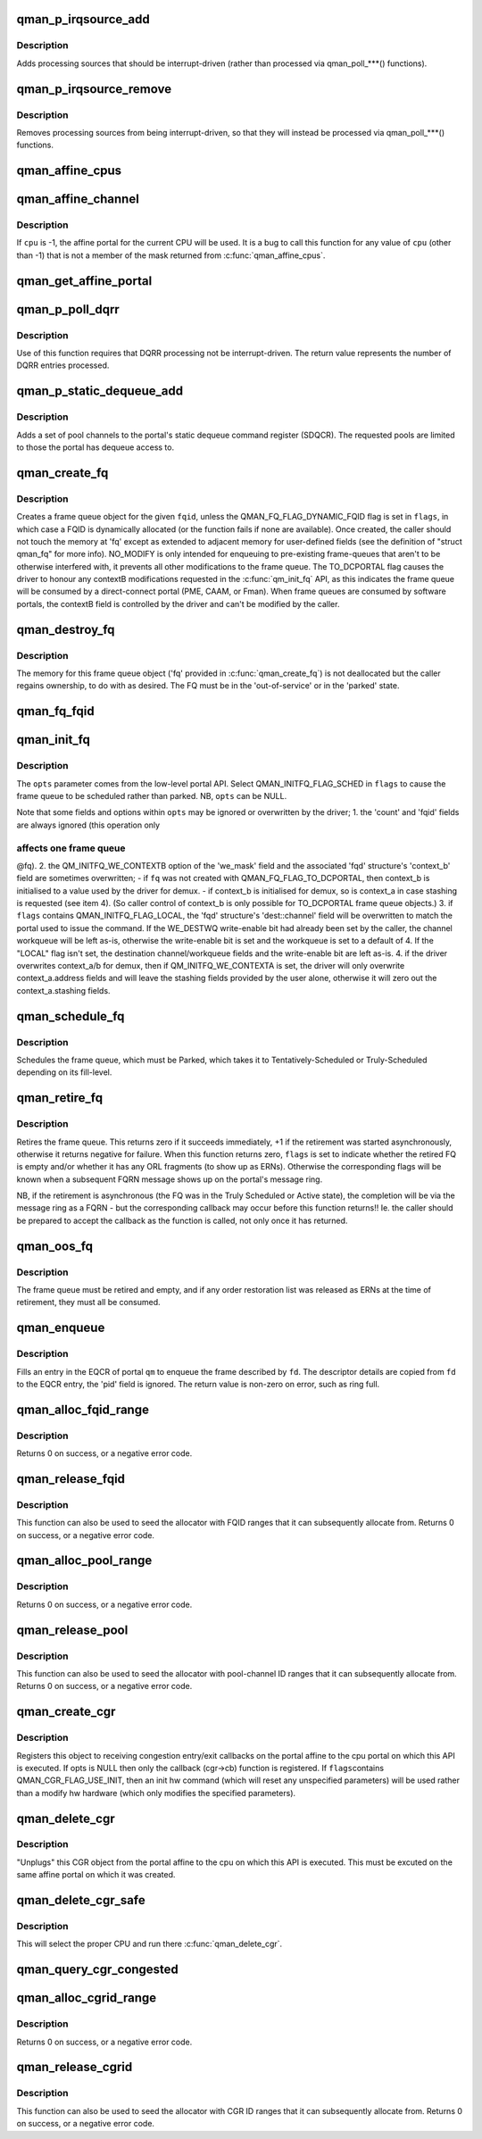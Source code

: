 .. -*- coding: utf-8; mode: rst -*-
.. src-file: include/soc/fsl/qman.h

.. _`qman_p_irqsource_add`:

qman_p_irqsource_add
====================

.. c:function:: void qman_p_irqsource_add(struct qman_portal *p, u32 bits)

    add processing sources to be interrupt-driven

    :param struct qman_portal \*p:
        *undescribed*

    :param u32 bits:
        bitmask of QM_PIRQ\_\*\*I processing sources

.. _`qman_p_irqsource_add.description`:

Description
-----------

Adds processing sources that should be interrupt-driven (rather than
processed via qman_poll\_\*\*\*() functions).

.. _`qman_p_irqsource_remove`:

qman_p_irqsource_remove
=======================

.. c:function:: void qman_p_irqsource_remove(struct qman_portal *p, u32 bits)

    remove processing sources from being int-driven

    :param struct qman_portal \*p:
        *undescribed*

    :param u32 bits:
        bitmask of QM_PIRQ\_\*\*I processing sources

.. _`qman_p_irqsource_remove.description`:

Description
-----------

Removes processing sources from being interrupt-driven, so that they will
instead be processed via qman_poll\_\*\*\*() functions.

.. _`qman_affine_cpus`:

qman_affine_cpus
================

.. c:function:: const cpumask_t *qman_affine_cpus( void)

    return a mask of cpus that have affine portals

    :param  void:
        no arguments

.. _`qman_affine_channel`:

qman_affine_channel
===================

.. c:function:: u16 qman_affine_channel(int cpu)

    return the channel ID of an portal

    :param int cpu:
        the cpu whose affine portal is the subject of the query

.. _`qman_affine_channel.description`:

Description
-----------

If \ ``cpu``\  is -1, the affine portal for the current CPU will be used. It is a
bug to call this function for any value of \ ``cpu``\  (other than -1) that is not a
member of the mask returned from \ :c:func:`qman_affine_cpus`\ .

.. _`qman_get_affine_portal`:

qman_get_affine_portal
======================

.. c:function:: struct qman_portal *qman_get_affine_portal(int cpu)

    return the portal pointer affine to cpu

    :param int cpu:
        the cpu whose affine portal is the subject of the query

.. _`qman_p_poll_dqrr`:

qman_p_poll_dqrr
================

.. c:function:: int qman_p_poll_dqrr(struct qman_portal *p, unsigned int limit)

    process DQRR (fast-path) entries

    :param struct qman_portal \*p:
        *undescribed*

    :param unsigned int limit:
        the maximum number of DQRR entries to process

.. _`qman_p_poll_dqrr.description`:

Description
-----------

Use of this function requires that DQRR processing not be interrupt-driven.
The return value represents the number of DQRR entries processed.

.. _`qman_p_static_dequeue_add`:

qman_p_static_dequeue_add
=========================

.. c:function:: void qman_p_static_dequeue_add(struct qman_portal *p, u32 pools)

    Add pool channels to the portal SDQCR

    :param struct qman_portal \*p:
        *undescribed*

    :param u32 pools:
        bit-mask of pool channels, using QM_SDQCR_CHANNELS_POOL(n)

.. _`qman_p_static_dequeue_add.description`:

Description
-----------

Adds a set of pool channels to the portal's static dequeue command register
(SDQCR). The requested pools are limited to those the portal has dequeue
access to.

.. _`qman_create_fq`:

qman_create_fq
==============

.. c:function:: int qman_create_fq(u32 fqid, u32 flags, struct qman_fq *fq)

    Allocates a FQ

    :param u32 fqid:
        the index of the FQD to encapsulate, must be "Out of Service"

    :param u32 flags:
        bit-mask of QMAN_FQ_FLAG\_\*\*\* options

    :param struct qman_fq \*fq:
        memory for storing the 'fq', with callbacks filled in

.. _`qman_create_fq.description`:

Description
-----------

Creates a frame queue object for the given \ ``fqid``\ , unless the
QMAN_FQ_FLAG_DYNAMIC_FQID flag is set in \ ``flags``\ , in which case a FQID is
dynamically allocated (or the function fails if none are available). Once
created, the caller should not touch the memory at 'fq' except as extended to
adjacent memory for user-defined fields (see the definition of "struct
qman_fq" for more info). NO_MODIFY is only intended for enqueuing to
pre-existing frame-queues that aren't to be otherwise interfered with, it
prevents all other modifications to the frame queue. The TO_DCPORTAL flag
causes the driver to honour any contextB modifications requested in the
\ :c:func:`qm_init_fq`\  API, as this indicates the frame queue will be consumed by a
direct-connect portal (PME, CAAM, or Fman). When frame queues are consumed by
software portals, the contextB field is controlled by the driver and can't be
modified by the caller.

.. _`qman_destroy_fq`:

qman_destroy_fq
===============

.. c:function:: void qman_destroy_fq(struct qman_fq *fq)

    Deallocates a FQ

    :param struct qman_fq \*fq:
        the frame queue object to release

.. _`qman_destroy_fq.description`:

Description
-----------

The memory for this frame queue object ('fq' provided in \ :c:func:`qman_create_fq`\ ) is
not deallocated but the caller regains ownership, to do with as desired. The
FQ must be in the 'out-of-service' or in the 'parked' state.

.. _`qman_fq_fqid`:

qman_fq_fqid
============

.. c:function:: u32 qman_fq_fqid(struct qman_fq *fq)

    Queries the frame queue ID of a FQ object

    :param struct qman_fq \*fq:
        the frame queue object to query

.. _`qman_init_fq`:

qman_init_fq
============

.. c:function:: int qman_init_fq(struct qman_fq *fq, u32 flags, struct qm_mcc_initfq *opts)

    Initialises FQ fields, leaves the FQ "parked" or "scheduled"

    :param struct qman_fq \*fq:
        the frame queue object to modify, must be 'parked' or new.

    :param u32 flags:
        bit-mask of QMAN_INITFQ_FLAG\_\*\*\* options

    :param struct qm_mcc_initfq \*opts:
        the FQ-modification settings, as defined in the low-level API

.. _`qman_init_fq.description`:

Description
-----------

The \ ``opts``\  parameter comes from the low-level portal API. Select
QMAN_INITFQ_FLAG_SCHED in \ ``flags``\  to cause the frame queue to be scheduled
rather than parked. NB, \ ``opts``\  can be NULL.

Note that some fields and options within \ ``opts``\  may be ignored or overwritten
by the driver;
1. the 'count' and 'fqid' fields are always ignored (this operation only

.. _`qman_init_fq.affects-one-frame-queue`:

affects one frame queue
-----------------------

@fq).
2. the QM_INITFQ_WE_CONTEXTB option of the 'we_mask' field and the associated
'fqd' structure's 'context_b' field are sometimes overwritten;
- if \ ``fq``\  was not created with QMAN_FQ_FLAG_TO_DCPORTAL, then context_b is
initialised to a value used by the driver for demux.
- if context_b is initialised for demux, so is context_a in case stashing
is requested (see item 4).
(So caller control of context_b is only possible for TO_DCPORTAL frame queue
objects.)
3. if \ ``flags``\  contains QMAN_INITFQ_FLAG_LOCAL, the 'fqd' structure's
'dest::channel' field will be overwritten to match the portal used to issue
the command. If the WE_DESTWQ write-enable bit had already been set by the
caller, the channel workqueue will be left as-is, otherwise the write-enable
bit is set and the workqueue is set to a default of 4. If the "LOCAL" flag
isn't set, the destination channel/workqueue fields and the write-enable bit
are left as-is.
4. if the driver overwrites context_a/b for demux, then if
QM_INITFQ_WE_CONTEXTA is set, the driver will only overwrite
context_a.address fields and will leave the stashing fields provided by the
user alone, otherwise it will zero out the context_a.stashing fields.

.. _`qman_schedule_fq`:

qman_schedule_fq
================

.. c:function:: int qman_schedule_fq(struct qman_fq *fq)

    Schedules a FQ

    :param struct qman_fq \*fq:
        the frame queue object to schedule, must be 'parked'

.. _`qman_schedule_fq.description`:

Description
-----------

Schedules the frame queue, which must be Parked, which takes it to
Tentatively-Scheduled or Truly-Scheduled depending on its fill-level.

.. _`qman_retire_fq`:

qman_retire_fq
==============

.. c:function:: int qman_retire_fq(struct qman_fq *fq, u32 *flags)

    Retires a FQ

    :param struct qman_fq \*fq:
        the frame queue object to retire

    :param u32 \*flags:
        FQ flags (QMAN_FQ_STATE\*) if retirement completes immediately

.. _`qman_retire_fq.description`:

Description
-----------

Retires the frame queue. This returns zero if it succeeds immediately, +1 if
the retirement was started asynchronously, otherwise it returns negative for
failure. When this function returns zero, \ ``flags``\  is set to indicate whether
the retired FQ is empty and/or whether it has any ORL fragments (to show up
as ERNs). Otherwise the corresponding flags will be known when a subsequent
FQRN message shows up on the portal's message ring.

NB, if the retirement is asynchronous (the FQ was in the Truly Scheduled or
Active state), the completion will be via the message ring as a FQRN - but
the corresponding callback may occur before this function returns!! Ie. the
caller should be prepared to accept the callback as the function is called,
not only once it has returned.

.. _`qman_oos_fq`:

qman_oos_fq
===========

.. c:function:: int qman_oos_fq(struct qman_fq *fq)

    Puts a FQ "out of service"

    :param struct qman_fq \*fq:
        the frame queue object to be put out-of-service, must be 'retired'

.. _`qman_oos_fq.description`:

Description
-----------

The frame queue must be retired and empty, and if any order restoration list
was released as ERNs at the time of retirement, they must all be consumed.

.. _`qman_enqueue`:

qman_enqueue
============

.. c:function:: int qman_enqueue(struct qman_fq *fq, const struct qm_fd *fd)

    Enqueue a frame to a frame queue

    :param struct qman_fq \*fq:
        the frame queue object to enqueue to

    :param const struct qm_fd \*fd:
        a descriptor of the frame to be enqueued

.. _`qman_enqueue.description`:

Description
-----------

Fills an entry in the EQCR of portal \ ``qm``\  to enqueue the frame described by
\ ``fd``\ . The descriptor details are copied from \ ``fd``\  to the EQCR entry, the 'pid'
field is ignored. The return value is non-zero on error, such as ring full.

.. _`qman_alloc_fqid_range`:

qman_alloc_fqid_range
=====================

.. c:function:: int qman_alloc_fqid_range(u32 *result, u32 count)

    Allocate a contiguous range of FQIDs

    :param u32 \*result:
        is set by the API to the base FQID of the allocated range

    :param u32 count:
        the number of FQIDs required

.. _`qman_alloc_fqid_range.description`:

Description
-----------

Returns 0 on success, or a negative error code.

.. _`qman_release_fqid`:

qman_release_fqid
=================

.. c:function:: int qman_release_fqid(u32 fqid)

    Release the specified frame queue ID

    :param u32 fqid:
        the FQID to be released back to the resource pool

.. _`qman_release_fqid.description`:

Description
-----------

This function can also be used to seed the allocator with
FQID ranges that it can subsequently allocate from.
Returns 0 on success, or a negative error code.

.. _`qman_alloc_pool_range`:

qman_alloc_pool_range
=====================

.. c:function:: int qman_alloc_pool_range(u32 *result, u32 count)

    Allocate a contiguous range of pool-channel IDs

    :param u32 \*result:
        is set by the API to the base pool-channel ID of the allocated range

    :param u32 count:
        the number of pool-channel IDs required

.. _`qman_alloc_pool_range.description`:

Description
-----------

Returns 0 on success, or a negative error code.

.. _`qman_release_pool`:

qman_release_pool
=================

.. c:function:: int qman_release_pool(u32 id)

    Release the specified pool-channel ID

    :param u32 id:
        the pool-chan ID to be released back to the resource pool

.. _`qman_release_pool.description`:

Description
-----------

This function can also be used to seed the allocator with
pool-channel ID ranges that it can subsequently allocate from.
Returns 0 on success, or a negative error code.

.. _`qman_create_cgr`:

qman_create_cgr
===============

.. c:function:: int qman_create_cgr(struct qman_cgr *cgr, u32 flags, struct qm_mcc_initcgr *opts)

    Register a congestion group object

    :param struct qman_cgr \*cgr:
        the 'cgr' object, with fields filled in

    :param u32 flags:
        QMAN_CGR_FLAG\_\* values

    :param struct qm_mcc_initcgr \*opts:
        optional state of CGR settings

.. _`qman_create_cgr.description`:

Description
-----------

Registers this object to receiving congestion entry/exit callbacks on the
portal affine to the cpu portal on which this API is executed. If opts is
NULL then only the callback (cgr->cb) function is registered. If \ ``flags``\ 
contains QMAN_CGR_FLAG_USE_INIT, then an init hw command (which will reset
any unspecified parameters) will be used rather than a modify hw hardware
(which only modifies the specified parameters).

.. _`qman_delete_cgr`:

qman_delete_cgr
===============

.. c:function:: int qman_delete_cgr(struct qman_cgr *cgr)

    Deregisters a congestion group object

    :param struct qman_cgr \*cgr:
        the 'cgr' object to deregister

.. _`qman_delete_cgr.description`:

Description
-----------

"Unplugs" this CGR object from the portal affine to the cpu on which this API
is executed. This must be excuted on the same affine portal on which it was
created.

.. _`qman_delete_cgr_safe`:

qman_delete_cgr_safe
====================

.. c:function:: void qman_delete_cgr_safe(struct qman_cgr *cgr)

    Deregisters a congestion group object from any CPU

    :param struct qman_cgr \*cgr:
        the 'cgr' object to deregister

.. _`qman_delete_cgr_safe.description`:

Description
-----------

This will select the proper CPU and run there \ :c:func:`qman_delete_cgr`\ .

.. _`qman_query_cgr_congested`:

qman_query_cgr_congested
========================

.. c:function:: int qman_query_cgr_congested(struct qman_cgr *cgr, bool *result)

    Queries CGR's congestion status

    :param struct qman_cgr \*cgr:
        the 'cgr' object to query

    :param bool \*result:
        returns 'cgr's congestion status, 1 (true) if congested

.. _`qman_alloc_cgrid_range`:

qman_alloc_cgrid_range
======================

.. c:function:: int qman_alloc_cgrid_range(u32 *result, u32 count)

    Allocate a contiguous range of CGR IDs

    :param u32 \*result:
        is set by the API to the base CGR ID of the allocated range

    :param u32 count:
        the number of CGR IDs required

.. _`qman_alloc_cgrid_range.description`:

Description
-----------

Returns 0 on success, or a negative error code.

.. _`qman_release_cgrid`:

qman_release_cgrid
==================

.. c:function:: int qman_release_cgrid(u32 id)

    Release the specified CGR ID

    :param u32 id:
        the CGR ID to be released back to the resource pool

.. _`qman_release_cgrid.description`:

Description
-----------

This function can also be used to seed the allocator with
CGR ID ranges that it can subsequently allocate from.
Returns 0 on success, or a negative error code.

.. This file was automatic generated / don't edit.

